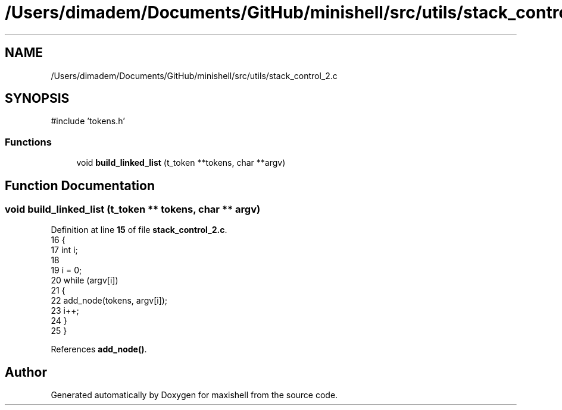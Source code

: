 .TH "/Users/dimadem/Documents/GitHub/minishell/src/utils/stack_control_2.c" 3 "Version 1" "maxishell" \" -*- nroff -*-
.ad l
.nh
.SH NAME
/Users/dimadem/Documents/GitHub/minishell/src/utils/stack_control_2.c
.SH SYNOPSIS
.br
.PP
\fR#include 'tokens\&.h'\fP
.br

.SS "Functions"

.in +1c
.ti -1c
.RI "void \fBbuild_linked_list\fP (t_token **tokens, char **argv)"
.br
.in -1c
.SH "Function Documentation"
.PP 
.SS "void build_linked_list (t_token ** tokens, char ** argv)"

.PP
Definition at line \fB15\fP of file \fBstack_control_2\&.c\fP\&.
.nf
16 {
17     int i;
18 
19     i = 0;
20     while (argv[i])
21     {
22         add_node(tokens, argv[i]);   
23         i++;
24     }
25 }
.PP
.fi

.PP
References \fBadd_node()\fP\&.
.SH "Author"
.PP 
Generated automatically by Doxygen for maxishell from the source code\&.
